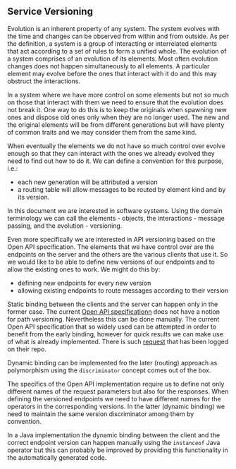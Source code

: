 ** Service Versioning
  Evolution is an inherent property of any system. The system evolves with the
  time and changes can be observed from within and from outside. As per the
  definition, a system is a group of interacting or interrelated elements that
  act according to a set of rules to form a unified whole. The evolution of a
  system comprises of an evolution of its elements. Most often evolution changes
  does not happen simultaneously to all elements. A particular element may
  evolve before the ones that interact with it do and this may obstruct the
  interactions.

  In a system where we have more control on some elements but not so much on
  those that interact with them we need to ensure that the evolution does not
  break it. One way to do this is to keep the originals when spawning new ones
  and dispose old ones only when they are no longer used. The new and the
  original elements will be from different generations but will have plenty of
  common traits and we may consider them from the same kind.

  When eventually the elements we do not have so much control over evolve enough
  so that they can interact with the ones we already evolved they need to find
  out how to do it. We can define a convention for this purpose, i.e.:
  - each new generation will be attributed a version
  - a routing table will allow messages to be routed by element kind and by its
    version.

  In this document we are interested in software systems. Using the domain
  terminology we can call the elements - objects, the interactions - message
  passing, and the evolution - versioning.

  Even more specifically we are interested in API versioning based on the Open
  API specification. The elements that we have control over are the endpoints on
  the server and the others are the various clients that use it. So we would
  like to be able to define new versions of our endpoints and to allow the
  existing ones to work. We might do this by:

  - defining new endpoints for every new version
  - allowing existing endpoints to route messages according to their version

  Static binding between the clients and the server can happen only in the
  former case. The current [[https://github.com/OAI/OpenAPI-Specification][Open API specificationn]] does not have a notion for
  path versioning. Nevertheless this can be done manually. The current Open API
  specification that so widely used can be attempted in order to benefit from
  the early binding, however for quick results we can make use of what is
  already implemented. There is such [[https://github.com/OAI/OpenAPI-Specification/issues/2142][request]] that has been logged on their repo.

  Dynamic binding can be implemented fro the later (routing) approach as
  polymorphism using the ~discriminator~ concept comes out of the box.

  The specifics of the Open API implementation require us to define not only
  different names of the request parameters but also for the responses. When
  defining the versioned endpoints we need to have different names for the
  operators in the corresponding versions. In the latter (dynamic binding) we
  need to maintain the same version discriminator among them by convention.

  In a Java implementation the dynamic binding between the client and the
  correct endpoint version can happen manually using the ~instanceof~ Java
  operator but this can probably be improved by providing this functionality in
  the automatically generated code.
